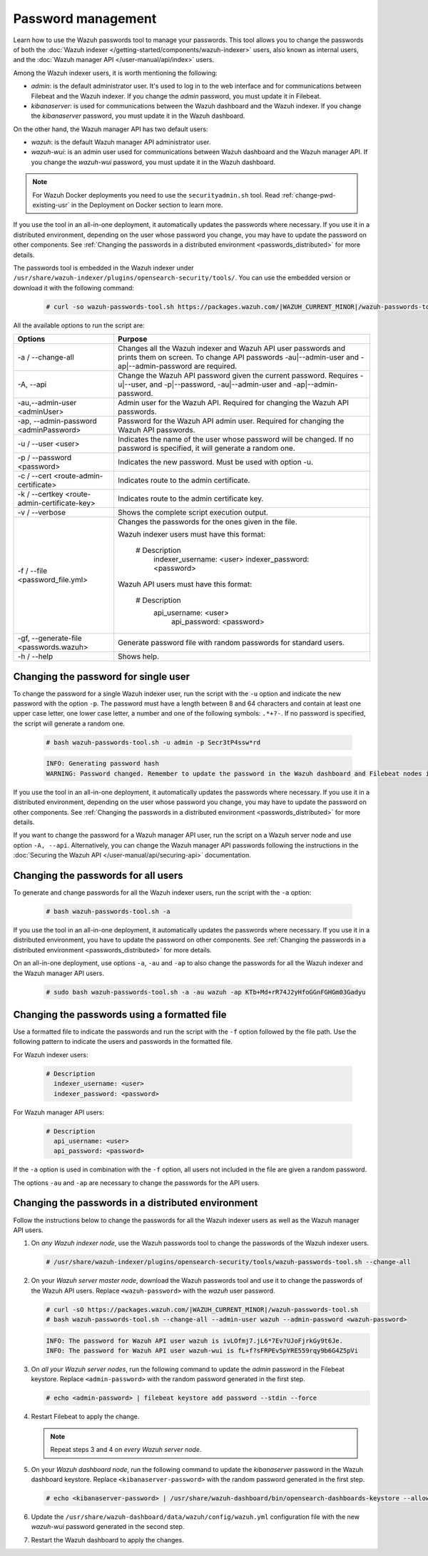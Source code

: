 .. Copyright (C) 2015, Wazuh, Inc.

.. meta::
  :description: Learn how to use the Wazuh passwords tool to manage your passwords and secure your Wazuh installation. 

Password management
===================

Learn how to use the Wazuh passwords tool to manage your passwords. This tool allows you to change the passwords of both the :doc:`Wazuh indexer </getting-started/components/wazuh-indexer>` users, also known as internal users, and the :doc:`Wazuh manager API </user-manual/api/index>`  users.

Among the Wazuh indexer users, it is worth mentioning the following: 

- *admin*: is the default administrator user. It's used to log in to the web interface and for communications between Filebeat and the Wazuh indexer. If you change the *admin* password, you must update it in Filebeat.

- *kibanaserver*: is used for communications between the Wazuh dashboard and the Wazuh indexer. If you change the *kibanaserver* password, you must update it in the Wazuh dashboard. 

On the other hand, the Wazuh manager API has two default users:

- *wazuh*: is the default Wazuh manager API administrator user. 

- *wazuh-wui*: is an admin user used for communications between Wazuh dashboard and the Wazuh manager API. If you change the *wazuh-wui* password, you must update it in the Wazuh dashboard. 

.. note::

   For Wazuh Docker deployments you need to use the ``securityadmin.sh`` tool. Read :ref:`change-pwd-existing-usr` in the Deployment on Docker section to learn more.

If you use the tool in an all-in-one deployment, it automatically updates the passwords where necessary.  If you use it in a distributed environment, depending on the user whose password you change, you may have to update the password on other components. See  :ref:`Changing the passwords in a distributed environment <passwords_distributed>` for more details. 

The passwords tool is embedded in the Wazuh indexer under ``/usr/share/wazuh-indexer/plugins/opensearch-security/tools/``. You can use the embedded version or download it with the following command: 

  .. code-block:: console
  
    # curl -so wazuh-passwords-tool.sh https://packages.wazuh.com/|WAZUH_CURRENT_MINOR|/wazuh-passwords-tool.sh


All the available options to run the script are:

+----------------------------------------------+-------------------------------------------------------------------------------------------------------------+
| Options                                      | Purpose                                                                                                     |
+==============================================+=============================================================================================================+
| -a / --change-all                            | Changes all the Wazuh indexer and Wazuh API user passwords and prints them on screen.                       |
|                                              | To change API passwords -au|--admin-user and -ap|--admin-password are required.                             |
+----------------------------------------------+-------------------------------------------------------------------------------------------------------------+
| -A,  --api                                   | Change the Wazuh API password given the current password.                                                   |
|                                              | Requires -u|--user, and -p|--password, -au|--admin-user and -ap|--admin-password.                           |
+----------------------------------------------+-------------------------------------------------------------------------------------------------------------+
| -au,--admin-user <adminUser>                 | Admin user for the Wazuh API. Required for changing the Wazuh API passwords.                                |
+----------------------------------------------+-------------------------------------------------------------------------------------------------------------+
| -ap, --admin-password <adminPassword>        | Password for the Wazuh API admin user. Required for changing the Wazuh API passwords.                       |
+----------------------------------------------+-------------------------------------------------------------------------------------------------------------+
| -u / --user <user>                           | Indicates the name of the user whose password will be changed.                                              |
|                                              | If no password is specified, it will generate a random one.                                                 |
+----------------------------------------------+-------------------------------------------------------------------------------------------------------------+
| -p / --password <password>                   | Indicates the new password. Must be used with option -u.                                                    |
+----------------------------------------------+-------------------------------------------------------------------------------------------------------------+    
| -c / --cert <route-admin-certificate>        | Indicates route to the admin certificate.                                                                   |
+----------------------------------------------+-------------------------------------------------------------------------------------------------------------+
| -k / --certkey <route-admin-certificate-key> | Indicates route to the admin certificate key.                                                               |
+----------------------------------------------+-------------------------------------------------------------------------------------------------------------+
| -v / --verbose                               | Shows the complete script execution output.                                                                 |
+----------------------------------------------+-------------------------------------------------------------------------------------------------------------+
| -f / --file <password_file.yml>              | Changes the passwords for the ones given in the file.                                                       |
|                                              |                                                                                                             |
|                                              | Wazuh indexer users must have this format:                                                                  |
|                                              |                                                                                                             |
|                                              |    # Description                                                                                            |
|                                              |      indexer_username: <user>                                                                               |
|                                              |      indexer_password: <password>                                                                           |
|                                              |                                                                                                             |
|                                              | Wazuh API users must have this format:                                                                      |
|                                              |                                                                                                             | 
|                                              |    # Description                                                                                            |
|                                              |     api_username: <user>                                                                                    |
|                                              |      api_password: <password>                                                                               |
+----------------------------------------------+-------------------------------------------------------------------------------------------------------------+
| -gf, --generate-file <passwords.wazuh>       | Generate password file with random passwords for standard users.                                            |
+----------------------------------------------+-------------------------------------------------------------------------------------------------------------+
| -h / --help                                  | Shows help.                                                                                                 |
+----------------------------------------------+-------------------------------------------------------------------------------------------------------------+

Changing the password for single user
-------------------------------------

To change the password for a single Wazuh indexer user, run the script with the ``-u`` option and indicate the new password with the option ``-p``. The password must have a length between 8 and 64 characters and contain at least one upper case letter, one lower case letter, a number and one of the following symbols: ``.*+?-``. If no password is specified, the script will generate a random one. 


   .. code-block:: console
  
      # bash wazuh-passwords-tool.sh -u admin -p Secr3tP4ssw*rd


   .. code-block:: console
      :class: output 

      INFO: Generating password hash
      WARNING: Password changed. Remember to update the password in the Wazuh dashboard and Filebeat nodes if necessary, and restart the services.

If you use the tool in an all-in-one deployment, it automatically updates the passwords where necessary.  If you use it in a distributed environment, depending on the user whose password you change, you may have to update the password on other components. See :ref:`Changing the passwords in a distributed environment <passwords_distributed>` for more details. 

If you want to change the password for a Wazuh manager API user, run the script on a Wazuh server node and use option ``-A, --api``. Alternatively, you can change the Wazuh manager API passwords following the instructions in the :doc:`Securing the Wazuh API </user-manual/api/securing-api>` documentation.  


Changing the passwords for all users
------------------------------------

To generate and change passwords for all the Wazuh indexer users, run the script with the ``-a`` option:

  .. code-block:: console
  
    # bash wazuh-passwords-tool.sh -a

  .. code-block:: console
    :class: output 
    :emphasize-lines: 2,3

    INFO: Wazuh API admin credentials not provided, Wazuh API passwords not changed.
    INFO: The password for user admin is kwd139yG?YoIK?lRnqcXQ4R4gJDlAqKn
    INFO: The password for user kibanaserver is Bu1WIELh9RdRlf*oGjinN1?yhF6XzA7V
    INFO: The password for user kibanaro is 7kZvau11cPn6Y1SbOsdr8Kwr*BRiK3u+
    INFO: The password for user logstash is SUbk4KTmLl*geQbUg0c5tyfwahjDMhx5
    INFO: The password for user readall is ?w*Itj1Lgz.5w.C7vOw0Kxi7G94G8bG*
    INFO: The password for user snapshotrestore is Z6UXgM8Sr0bfV.i*6yPPEUY3H6Du2rdz
    WARNING: Wazuh indexer passwords changed. Remember to update the password in the Wazuh dashboard and Filebeat nodes if necessary, and restart the services.

If you use the tool in an all-in-one deployment, it automatically updates the passwords where necessary. If you use it in a distributed environment, you have to update the password on other components. See :ref:`Changing the passwords in a distributed environment <passwords_distributed>` for more details. 

On an all-in-one deployment, use options ``-a``, ``-au`` and ``-ap`` to also change the passwords for all the Wazuh indexer and the Wazuh manager API users. 

   .. code-block:: console
  
      # sudo bash wazuh-passwords-tool.sh -a -au wazuh -ap KTb+Md+rR74J2yHfoGGnFGHGm03Gadyu 


   .. code-block:: console
      :class: output 
      :emphasize-lines: 1,2,8,9

      INFO: The password for user admin is Wkw+b2rM6BEOwUmGfr*m*i1ithWw.dg2
      INFO: The password for user kibanaserver is 5Y0lIfCwmjkus9nWAAVxMInI+Eth25hr
      INFO: The password for user kibanaro is kJG7fHX18.UJIZoNip5nDo*34DN+cGBL
      INFO: The password for user logstash is wuabgegtKsQABems5RNJfV0AOmxT?81T
      INFO: The password for user readall is gKSuQFGG.Sa0L9gzJX5WZHPP3Y4Es+sU
      INFO: The password for user snapshotrestore is UdyI8ToXkgVCNOPfJ*FX*a5vybeB.rUw
      WARNING: Wazuh indexer passwords changed. Remember to update the password in the Wazuh dashboard and Filebeat nodes if necessary, and restart the services.
      INFO: The password for Wazuh API user wazuh is zG0yTsAiettOXWEB79Aca1jbQ5.UeW3M
      INFO: The password for Wazuh API user wazuh-wui is JmKiaCBQo?4Ne0yrM4+n7kGdXGfCmVjO
      INFO: Updated wazuh-wui user password in wazuh dashboard. Remember to restart the service.

  


Changing the passwords using a formatted file
---------------------------------------------

Use a formatted file to indicate the passwords and run the script with the ``-f`` option followed by the file path. Use the following pattern to indicate the users and passwords in the formatted file. 

For Wazuh indexer users:

  .. code-block:: none

    # Description
      indexer_username: <user>
      indexer_password: <password>

For Wazuh manager API users:

  .. code-block:: none

    # Description
      api_username: <user>
      api_password: <password>

If the ``-a`` option is used in combination with the ``-f`` option, all users not included in the file are given a random password.

The options ``-au`` and ``-ap`` are necessary to change the passwords for the API users.

.. _passwords_distributed:

Changing the passwords in a distributed environment
---------------------------------------------------

Follow the instructions below to change the passwords for all the Wazuh indexer users as well as the Wazuh manager API users. 

#. On `any Wazuh indexer node`, use the Wazuh passwords tool to change the passwords of the Wazuh indexer users. 

   .. code-block:: console
  
      # /usr/share/wazuh-indexer/plugins/opensearch-security/tools/wazuh-passwords-tool.sh --change-all
  
   .. code-block:: console
      :class: output
      :emphasize-lines: 2,3

      INFO: Wazuh API admin credentials not provided, Wazuh API passwords not changed.
      INFO: The password for user admin is wcAny.XUwOVWHFy.+7tW9l8gUW1L8N3j
      INFO: The password for user kibanaserver is qy6fBrNOI4fD9yR9.Oj03?pihN6Ejfpp
      INFO: The password for user kibanaro is Nj*sSXSxwntrx3O7m8ehrgdHkxCc0dna
      INFO: The password for user logstash is nQg1Qw0nIQFZXUJc8r8+zHVrkelch33h
      INFO: The password for user readall is s0iWAei?RXObSDdibBfzSgXdhZCD9kH4
      INFO: The password for user snapshotrestore is Mb2EHw8SIc1d.oz.nM?dHiPBGk7s?UZB
      WARNING: Wazuh indexer passwords changed. Remember to update the password in the Wazuh dashboard and Filebeat nodes if necessary, and restart the services.

#. On your `Wazuh server master node`, download the Wazuh passwords tool and use it to change the passwords of the Wazuh API users. Replace ``<wazuh-password>`` with the *wazuh* user password. 

   .. code-block:: console
  
      # curl -sO https://packages.wazuh.com/|WAZUH_CURRENT_MINOR|/wazuh-passwords-tool.sh
      # bash wazuh-passwords-tool.sh --change-all --admin-user wazuh --admin-password <wazuh-password>
  
   .. code-block:: console
      :class: output

      INFO: The password for Wazuh API user wazuh is ivLOfmj7.jL6*7Ev?UJoFjrkGy9t6Je.
      INFO: The password for Wazuh API user wazuh-wui is fL+f?sFRPEv5pYRE559rqy9b6G4Z5pVi

#. On `all your Wazuh server nodes`, run the following command to update the `admin` password in the Filebeat keystore. Replace ``<admin-password>`` with the random password generated in the first step.
      
   .. code-block:: console

      # echo <admin-password> | filebeat keystore add password --stdin --force

#. Restart Filebeat to apply the change.

   .. include:: /_templates/common/restart_filebeat.rst

   .. note:: Repeat steps 3 and 4 on `every Wazuh server node`.
       
#. On your `Wazuh dashboard node`, run the following command to update the `kibanaserver` password in the Wazuh dashboard keystore. Replace ``<kibanaserver-password>`` with the random password generated in the first step.

   .. code-block:: console

      # echo <kibanaserver-password> | /usr/share/wazuh-dashboard/bin/opensearch-dashboards-keystore --allow-root add -f --stdin opensearch.password

#. Update the ``/usr/share/wazuh-dashboard/data/wazuh/config/wazuh.yml`` configuration file with the new `wazuh-wui` password generated in the second step.

   .. code-block:: yaml
      :emphasize-lines: 6
     
      hosts:
        - default:
            url: https://localhost
            port: 55000
            username: wazuh-wui
            password: <wazuh-wui-password>
            run_as: false

#. Restart the Wazuh dashboard to apply the changes.

   .. include:: /_templates/common/restart_dashboard.rst